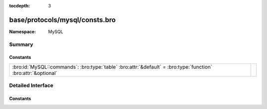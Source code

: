 :tocdepth: 3

base/protocols/mysql/consts.bro
===============================
.. bro:namespace:: MySQL


:Namespace: MySQL

Summary
~~~~~~~
Constants
#########
============================================================================================================== =
:bro:id:`MySQL::commands`: :bro:type:`table` :bro:attr:`&default` = :bro:type:`function` :bro:attr:`&optional` 
============================================================================================================== =


Detailed Interface
~~~~~~~~~~~~~~~~~~
Constants
#########
.. bro:id:: MySQL::commands

   :Type: :bro:type:`table` [:bro:type:`count`] of :bro:type:`string`
   :Attributes: :bro:attr:`&default` = :bro:type:`function` :bro:attr:`&optional`
   :Default:

   ::

      {
         [2] = "init_db",
         [9] = "statistics",
         [17] = "change_user",
         [27] = "set_option",
         [6] = "drop_db",
         [11] = "connect",
         [14] = "ping",
         [4] = "field_list",
         [22] = "stmt_prepare",
         [24] = "stmt_send_long_data",
         [30] = "binlog_dump_gtid",
         [1] = "quit",
         [8] = "shutdown",
         [7] = "refresh",
         [15] = "time",
         [23] = "stmt_execute",
         [29] = "daemon",
         [5] = "create_db",
         [25] = "stmt_close",
         [19] = "table_dump",
         [28] = "stmt_fetch",
         [31] = "reset_connection",
         [10] = "process_info",
         [0] = "sleep",
         [3] = "query",
         [12] = "process_kill",
         [13] = "debug",
         [18] = "binlog_dump",
         [21] = "register_slave",
         [16] = "delayed_insert",
         [20] = "connect_out",
         [26] = "stmt_reset"
      }




